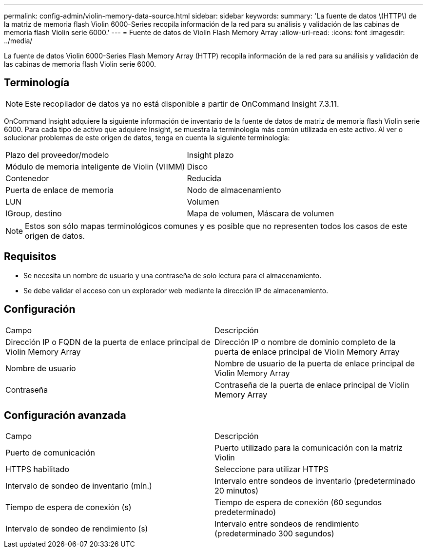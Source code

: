 ---
permalink: config-admin/violin-memory-data-source.html 
sidebar: sidebar 
keywords:  
summary: 'La fuente de datos \(HTTP\) de la matriz de memoria flash Violin 6000-Series recopila información de la red para su análisis y validación de las cabinas de memoria flash Violin serie 6000.' 
---
= Fuente de datos de Violin Flash Memory Array
:allow-uri-read: 
:icons: font
:imagesdir: ../media/


[role="lead"]
La fuente de datos Violin 6000-Series Flash Memory Array (HTTP) recopila información de la red para su análisis y validación de las cabinas de memoria flash Violin serie 6000.



== Terminología

[NOTE]
====
Este recopilador de datos ya no está disponible a partir de OnCommand Insight 7.3.11.

====
OnCommand Insight adquiere la siguiente información de inventario de la fuente de datos de matriz de memoria flash Violin serie 6000. Para cada tipo de activo que adquiere Insight, se muestra la terminología más común utilizada en este activo. Al ver o solucionar problemas de este origen de datos, tenga en cuenta la siguiente terminología:

|===


| Plazo del proveedor/modelo | Insight plazo 


 a| 
Módulo de memoria inteligente de Violin (VIIMM)
 a| 
Disco



 a| 
Contenedor
 a| 
Reducida



 a| 
Puerta de enlace de memoria
 a| 
Nodo de almacenamiento



 a| 
LUN
 a| 
Volumen



 a| 
IGroup, destino
 a| 
Mapa de volumen, Máscara de volumen

|===
[NOTE]
====
Estos son sólo mapas terminológicos comunes y es posible que no representen todos los casos de este origen de datos.

====


== Requisitos

* Se necesita un nombre de usuario y una contraseña de solo lectura para el almacenamiento.
* Se debe validar el acceso con un explorador web mediante la dirección IP de almacenamiento.




== Configuración

|===


| Campo | Descripción 


 a| 
Dirección IP o FQDN de la puerta de enlace principal de Violin Memory Array
 a| 
Dirección IP o nombre de dominio completo de la puerta de enlace principal de Violin Memory Array



 a| 
Nombre de usuario
 a| 
Nombre de usuario de la puerta de enlace principal de Violin Memory Array



 a| 
Contraseña
 a| 
Contraseña de la puerta de enlace principal de Violin Memory Array

|===


== Configuración avanzada

|===


| Campo | Descripción 


 a| 
Puerto de comunicación
 a| 
Puerto utilizado para la comunicación con la matriz Violin



 a| 
HTTPS habilitado
 a| 
Seleccione para utilizar HTTPS



 a| 
Intervalo de sondeo de inventario (mín.)
 a| 
Intervalo entre sondeos de inventario (predeterminado 20 minutos)



 a| 
Tiempo de espera de conexión (s)
 a| 
Tiempo de espera de conexión (60 segundos predeterminado)



 a| 
Intervalo de sondeo de rendimiento (s)
 a| 
Intervalo entre sondeos de rendimiento (predeterminado 300 segundos)

|===